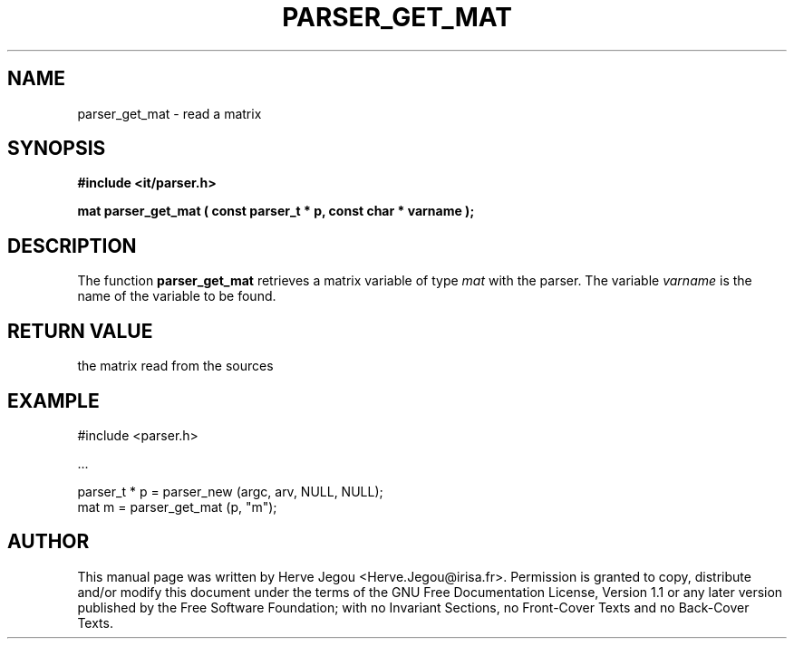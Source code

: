 .\" This manpage has been automatically generated by docbook2man 
.\" from a DocBook document.  This tool can be found at:
.\" <http://shell.ipoline.com/~elmert/comp/docbook2X/> 
.\" Please send any bug reports, improvements, comments, patches, 
.\" etc. to Steve Cheng <steve@ggi-project.org>.
.TH "PARSER_GET_MAT" "3" "01 August 2006" "" ""

.SH NAME
parser_get_mat \- read a matrix
.SH SYNOPSIS
.sp
\fB#include <it/parser.h>
.sp
mat parser_get_mat ( const parser_t * p, const char * varname
);
\fR
.SH "DESCRIPTION"
.PP
The function \fBparser_get_mat\fR retrieves a matrix variable of type \fImat\fR with the parser. The variable \fIvarname\fR is the name of the variable to be found.  
.SH "RETURN VALUE"
.PP
the matrix read from the sources
.SH "EXAMPLE"

.nf

#include <parser.h>

\&...

parser_t * p = parser_new (argc, arv, NULL, NULL);
mat m        = parser_get_mat (p, "m");
.fi
.SH "AUTHOR"
.PP
This manual page was written by Herve Jegou <Herve.Jegou@irisa.fr>\&.
Permission is granted to copy, distribute and/or modify this
document under the terms of the GNU Free
Documentation License, Version 1.1 or any later version
published by the Free Software Foundation; with no Invariant
Sections, no Front-Cover Texts and no Back-Cover Texts.

